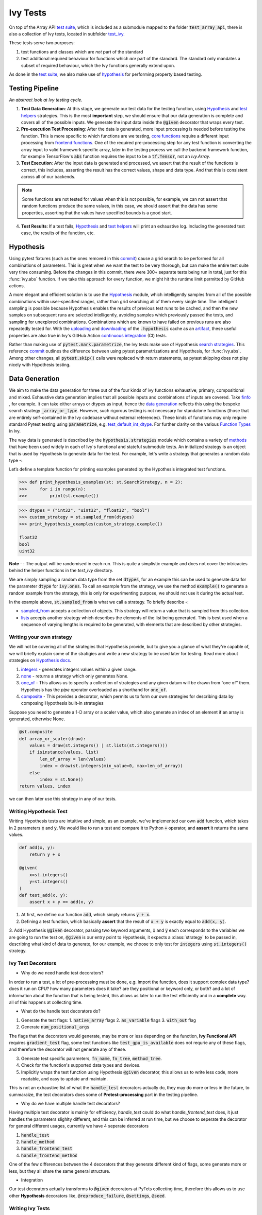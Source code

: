 Ivy Tests
=========

.. _`test suite`: https://github.com/data-apis/array-api-tests
.. _`Hypothesis`: https://hypothesis.readthedocs.io/en/latest/
.. _`test_array_api`: https://github.com/unifyai/ivy/tree/20d07d7887766bb0d1707afdabe6e88df55f27a5/ivy_tests
.. _`test_ivy`: https://github.com/unifyai/ivy/tree/0fc4a104e19266fb4a65f5ec52308ff816e85d78/ivy_tests/test_ivy
.. _`commit`: https://github.com/unifyai/ivy/commit/8e6074419c0b6ee27c52e8563374373c8bcff30f
.. _`uploading`: https://github.com/unifyai/ivy/blob/0fc4a104e19266fb4a65f5ec52308ff816e85d78/.github/workflows/test-array-api-torch.yml#L30
.. _`downloading`: https://github.com/unifyai/ivy/blob/0fc4a104e19266fb4a65f5ec52308ff816e85d78/.github/workflows/test-array-api-torch.yml#L14
.. _`continuous integration`: https://github.com/unifyai/ivy/tree/0fc4a104e19266fb4a65f5ec52308ff816e85d78/.github/workflows
.. _`search strategies`: https://hypothesis.readthedocs.io/en/latest/data.html
.. _`methods`: https://hypothesis.readthedocs.io/en/latest/data.html
.. _`finfo`: https://github.com/unifyai/ivy/blob/d8f1ffe8ebf38fa75161c1a9459170e95f3c82b6/ivy/functional/ivy/data_type.py#L276
.. _`data generation`: https://github.com/unifyai/ivy/blob/7063bf4475b93f87a4a96ef26c56c2bd309a2338/ivy_tests/test_ivy/test_functional/test_core/test_dtype.py#L337
.. _`Function Types`: https://unify.ai/docs/ivy/overview/deep_dive/function_types.html
.. _`test_default_int_dtype`: https://github.com/unifyai/ivy/blob/7063bf4475b93f87a4a96ef26c56c2bd309a2338/ivy_tests/test_ivy/test_functional/test_core/test_dtype.py#L835
.. _`sampled_from`: https://hypothesis.readthedocs.io/en/latest/data.html#hypothesis.strategies.sampled_from
.. _`lists`: https://hypothesis.readthedocs.io/en/latest/data.html#hypothesis.strategies.lists
.. _`default`: https://github.com/unifyai/ivy/blob/aef5ef5620bb6ad194030276e9c00118d006091b/ivy_tests/test_ivy/helpers/test_parameter_flags.py#L28
.. _`booleans`: https://hypothesis.readthedocs.io/en/latest/data.html#hypothesis.strategies.booleans
.. _`integers`: https://hypothesis.readthedocs.io/en/latest/data.html#hypothesis.strategies.integers
.. _`floats`: https://hypothesis.readthedocs.io/en/latest/data.html#hypothesis.strategies.floats
.. _`none`: https://hypothesis.readthedocs.io/en/latest/data.html#hypothesis.strategies.none
.. _`tuples`: https://hypothesis.readthedocs.io/en/latest/data.html#hypothesis.strategies.tuples
.. _`one_of`: https://hypothesis.readthedocs.io/en/latest/data.html#hypothesis.strategies.one_of
.. _`shared`: https://hypothesis.readthedocs.io/en/latest/data.html#hypothesis.strategies.shared
.. _`sets`: https://hypothesis.readthedocs.io/en/latest/data.html#hypothesis.strategies.sets
.. _`map`: https://hypothesis.readthedocs.io/en/latest/data.html#mapping
.. _`filter`: https://hypothesis.readthedocs.io/en/latest/data.html#filtering
.. _`flatmap`: https://hypothesis.readthedocs.io/en/latest/data.html#chaining-strategies-together
.. _`data`: https://hypothesis.readthedocs.io/en/latest/data.html?highlight=strategies.data#hypothesis.strategies.data
.. _`composite`: https://hypothesis.readthedocs.io/en/latest/data.html?highlight=strategies.composite#hypothesis.strategies.composite
.. _`line`: https://github.com/unifyai/ivy/blob/b2305d1d01528c4a6fa9643dfccf65e33b8ecfd8/ivy_tests/test_ivy/test_functional/test_core/test_manipulation.py#L477
.. _`here`: https://github.com/unifyai/ivy/blob/b2305d1d01528c4a6fa9643dfccf65e33b8ecfd8/ivy_tests/test_ivy/test_functional/test_core/test_manipulation.py#L392
.. _`this`: https://github.com/unifyai/ivy/blob/b2305d1d01528c4a6fa9643dfccf65e33b8ecfd8/ivy_tests/test_ivy/test_functional/test_core/test_sorting.py#L18
.. _`example`: https://github.com/unifyai/ivy/blob/b2305d1d01528c4a6fa9643dfccf65e33b8ecfd8/ivy_tests/test_ivy/helpers.py#L1085
.. _`test_concat`: https://github.com/unifyai/ivy/blob/1281a2baa15b8e43a06df8926ceef1a3d7605ea6/ivy_tests/test_ivy/test_functional/test_core/test_manipulation.py#L51
.. _`test_device`: https://github.com/unifyai/ivy/blob/master/ivy_tests/test_ivy/test_functional/test_core/test_device.py
.. _`test_manipulation`: https://github.com/unifyai/ivy/blob/master/ivy_tests/test_ivy/test_functional/test_core/test_manipulation.py
.. _`test_layers`: https://github.com/unifyai/ivy/blob/master/ivy_tests/test_ivy/test_functional/test_nn/test_layers.py
.. _`keyword`:https://github.com/unifyai/ivy/blob/b2305d1d01528c4a6fa9643dfccf65e33b8ecfd8/ivy_tests/test_ivy/helpers.py#L1108
.. _`arguments`: https://github.com/unifyai/ivy/blob/b2305d1d01528c4a6fa9643dfccf65e33b8ecfd8/ivy_tests/test_ivy/helpers.py#L1354
.. _`documentation`: https://hypothesis.readthedocs.io/en/latest/quickstart.html
.. _`test_gelu`: https://github.com/unifyai/ivy/blob/b2305d1d01528c4a6fa9643dfccf65e33b8ecfd8/ivy_tests/test_ivy/test_functional/test_nn/test_activations.py#L104
.. _`test_array_function`: https://github.com/unifyai/ivy/blob/0fc4a104e19266fb4a65f5ec52308ff816e85d78/ivy_tests/test_ivy/helpers.py#L401
.. _`artifact`: https://docs.github.com/en/actions/using-workflows/storing-workflow-data-as-artifacts
.. _`repo`: https://github.com/unifyai/ivy
.. _`discord`: https://discord.gg/sXyFF8tDtm
.. _`ivy tests channel`: https://discord.com/channels/799879767196958751/982738436383445073
.. _`ivy tests forum`: https://discord.com/channels/799879767196958751/1028297802826121326
.. _`test helpers`:  https://github.com/unifyai/ivy/tree/master/ivy_tests/test_ivy/helpers/hypothesis_helpers
.. _`get_dtypes`: https://github.com/unifyai/ivy/blob/e50f71e283313caa9737f3c284496022ac67b58b/ivy_tests/test_ivy/helpers/hypothesis_helpers/dtype_helpers.py#L60
.. _`dtype_and_values`: https://github.com/unifyai/ivy/blob/e50f71e283313caa9737f3c284496022ac67b58b/ivy_tests/test_ivy/helpers/hypothesis_helpers/array_helpers.py#L83
.. _`dtype_values_axis`: https://github.com/unifyai/ivy/blob/e50f71e283313caa9737f3c284496022ac67b58b/ivy_tests/test_ivy/helpers/hypothesis_helpers/array_helpers.py#L235
.. _`array_values`: https://github.com/unifyai/ivy/blob/e50f71e283313caa9737f3c284496022ac67b58b/ivy_tests/test_ivy/helpers/hypothesis_helpers/array_helpers.py#L543
.. _`CI Pipeline`: https://unify.ai/docs/ivy/overview/deep_dive/continuous_integration.html
.. _`Setting Up Testing in PyCharm`: https://unify.ai/docs/ivy/overview/contributing/setting_up.html#setting-up-testing-in-pycharm
.. _`Setting up for Free`: https://unify.ai/docs/ivy/overview/contributing/setting_up.html#setting-up-for-free
.. _`Hypothesis docs`: https://hypothesis.readthedocs.io/en/latest/data.html#core-strategies

On top of the Array API `test suite`_, which is included as a submodule mapped to the folder :code:`test_array_api`, there is also a collection of Ivy tests, located in subfolder `test_ivy`_.

These tests serve two purposes:

#. test functions and classes which are *not* part of the standard
#. test additional required behaviour for functions which *are* part of the standard.
   The standard only mandates a subset of required behaviour, which the Ivy functions generally extend upon.

As done in the `test suite`_, we also make use of `hypothesis`_ for performing property based testing.

Testing Pipeline
----------------

.. image:: https://github.com/unifyai/unifyai.github.io/blob/master/img/externally_linked/deep_dive/ivy_tests/testing_pipeline.png?raw=true
   :align: center
   :width: 100%
   :class: dark-light
*An abstract look at Ivy testing cycle.*

1. **Test Data Generation**: At this stage, we generate our test data for the testing function, using `Hypothesis`_ and `test helpers`_ strategies.
   This is the most **important** step, we should ensure that our data generation is complete and covers all of the possible inputs.
   We generate the input data inside the :code:`@given` decorator that wraps every test.

2. **Pre-execution Test Processing**: After the data is generated, more input processing is needed before testing the function.
   This is more specific to which functions are we testing, `core functions <https://github.com/unifyai/ivy/blob/e1acb3228d15697acb6f1e14602336fef6d23bd5/ivy_tests/test_ivy/helpers/function_testing.py#L37>`_ require a different input processing from `frontend functions <https://github.com/unifyai/ivy/blob/e1acb3228d15697acb6f1e14602336fef6d23bd5/ivy_tests/test_ivy/helpers/function_testing.py#L379>`_.
   One of the required pre-processing step for any test function is converting the array input to valid framework specific array, later in the testing process we call the backend framework function, for example TensorFlow's :code:`abs` function requires the input to be a :code:`tf.Tensor`, not an `ivy.Array`.

3. **Test Execution**: After the input data is generated and processed, we assert that the result of the functions is correct, this includes, asserting the result has the correct values, shape and data type.
   And that this is consistent across all of our backends.

.. note:: Some functions are not tested for values when this is not possible, for example, we can not assert that random functions produce the same values, in this case, we should assert that the data has some properties, asserting that the values have specified bounds is a good start.

4. **Test Results**: If a test fails, `Hypothesis`_ and `test helpers`_ will print an exhaustive log.
   Including the generated test case, the results of the function, etc.

Hypothesis
----------

Using pytest fixtures (such as the ones removed in this `commit`_) cause a grid search to be performed for all combinations of parameters.
This is great when we want the test to be very thorough, but can make the entire test suite very time consuming.
Before the changes in this commit, there were 300+ separate tests being run in total, just for this :func:`ivy.abs` function.
If we take this approach for every function, we might hit the runtime limit permitted by GitHub actions.

A more elegant and efficient solution is to use the `Hypothesis`_ module, which intelligently samples from all of the possible combinations within user-specified ranges, rather than grid searching all of them every single time.
The intelligent sampling is possible because Hypothesis enables the results of previous test runs to be cached, and then the new samples on subsequent runs are selected intelligently, avoiding samples which previously passed the tests, and sampling for unexplored combinations.
Combinations which are known to have failed on previous runs are also repeatedly tested for.
With the `uploading`_ and `downloading`_ of the :code:`.hypothesis` cache as an `artifact`_, these useful properties are also true in Ivy's GitHub Action `continuous integration`_ (CI) tests.

Rather than making use of :code:`pytest.mark.parametrize`, the Ivy tests make use of Hypothesis `search strategies`_.
This reference `commit`_ outlines the difference between using pytest parametrizations and Hypothesis, for :func:`ivy.abs`.
Among other changes, all :code:`pytest.skip()` calls were replaced with return statements, as pytest skipping does not play nicely with Hypothesis testing.

Data Generation
---------------
We aim to make the data generation for three out of the four kinds of ivy functions exhaustive; primary, compositional and mixed.
Exhaustive data generation implies that all possible inputs and combinations of inputs are covered.
Take `finfo`_ , for example.
It can take either arrays or dtypes as input, hence the `data generation`_ reflects this using the bespoke search strategy :code:`_array_or_type`.
However, such rigorous testing is not necessary for standalone functions (those that are entirely self-contained in the Ivy codebase without external references).
These kinds of functions may only require standard Pytest testing using :code:`parametrize`, e.g. `test_default_int_dtype`_.
For further clarity on the various `Function Types`_ in ivy.

The way data is generated is described by the :code:`hypothesis.strategies` module which contains a variety of `methods`_ that have been used widely in each of Ivy's functional and stateful submodule tests.
An initialized strategy is an object that is used by Hypothesis to generate data for the test.
For example, let's write a strategy that generates a random data type -:

Let’s define a template function for printing examples generated by the Hypothesis integrated test functions.

.. code-block:: python

    >>> def print_hypothesis_examples(st: st.SearchStrategy, n = 2):
    >>>     for i in range(n):
    >>>         print(st.example())

.. code-block:: python

    >>> dtypes = ("int32", "uint32", "float32", "bool")
    >>> custom_strategy = st.sampled_from(dtypes)
    >>> print_hypothesis_examples(custom_strategy.example())

    float32
    bool
    uint32

**Note** - : The output will be randomised in each run.
This is quite a simplistic example and does not cover the intricacies behind the helper functions in the *test_ivy* directory.

We are simply sampling a random data type from the set :code:`dtypes`, for an example this can be used to generate data for the parameter :code:`dtype` for :code:`ivy.ones`.
To call an example from the strategy, we use the method :code:`example()` to generate a random example from the strategy, this is only for experimenting purpose, we should not use it during the actual test.

In the example above, :code:`st.sampled_from` is what we call a strategy.
To briefly describe -:

* `sampled_from`_ accepts a collection of objects.
  This strategy will return a value that is sampled from this collection.

* `lists`_ accepts another strategy which describes the elements of the list being generated.
  This is best used when a sequence of varying lengths is required to be generated, with elements that are described by other strategies.

Writing your own strategy
^^^^^^^^^^^^^^^^^^^^^^^^^
We will not be covering all of the strategies that Hypothesis provide, but to give you a glance of what they're capable of, we will briefly
explain some of the stratigies and write a new strategy to be used later for testing. Read more about strategies on `Hypothesis docs`_.

1. `integers`_ - generates integers values within a given range.

2. `none`_ - returns a strategy which only generates None.

3. `one_of`_ - This allows us to specify a collection of strategies and any given datum will be drawn from “one of” them.
   Hypothesis has the *pipe* operator overloaded as a shorthand for :code:`one_of`.

4. `composite`_ - This provides a decorator, which permits us to form our own strategies for describing data by composing Hypothesis built-in strategies

Suppose you need to generate a 1-D array or a scaler value, which also generate an index of an element if an array is generated, otherwise None.

.. code-block:: python

    @st.composite
    def array_or_scaler(draw):
        values = draw(st.integers() | st.lists(st.integers()))
        if isinstance(values, list)
            len_of_array = len(values)
            index = draw(st.integers(min_value=0, max=len_of_array))
        else
            index = st.None()
    return values, index

we can then later use this strategy in any of our tests.

Writing Hypothesis Test
^^^^^^^^^^^^^^^^^^^^^^^

Writing Hypothesis tests are intuitive and simple, as an example, we've implemented our own :code:`add` function, which takes in 2 parameters :code:`x` and :code:`y`.
We would like to run a test and compare it to Python :code:`+` operator, and **assert** it returns the same values.

.. code-block:: python

    def add(x, y):
        return y + x

    @given(
        x=st.integers()
        y=st.integers()
    )
    def test_add(x, y):
        assert x + y == add(x, y)

1. At first, we define our function :code:`add`, which simply returns :code:`y + x`.
2. Defining a test function, which basically **assert** that the result of :code:`x + y` is exactly equal to :code:`add(x, y)`.
3. Add Hypothesis :code:`@given` decorator, passing two keyword arguments, :code:`x` and :code:`y` each corresponds to the variables we are going to run the test
on, :code:`@given` is our entry point to Hypothesis, it expects a :class:`strategy` to be passed in, describing what kind of data to generate, for our example, we choose to only test for :code:`integers` using :code:`st.integers()` strategy.

Ivy Test Decorators
^^^^^^^^^^^^^^^^^^^^

- Why do we need handle test decorators?

In order to run a test, a lot of pre-processing must be done, e.g. import the function, does it support complex data type? does it run on CPU? how many parameters does it take? are they positional or keyword only, or both? and a lot of information about the function that is being tested, this allows us later to run the test efficiently and in a **complete** way. all of this happens at collecting time.

- What do the handle test decorators do?

1.  Generate the test flags:
    1.  :code:`native_array` flags
    2.  :code:`as_variable` flags
    3.  :code:`with_out` flag
2.  Generate :code:`num_positional_args`

The flags that the decorators would generate, may be more or less depending on the function, **Ivy Functional API** requires :code:`gradient_test` flag, some test functions like :code:`test_gpu_is_available` does not requrie any of these flags, and therefore the decorator will not generate any of these.

3.  Generate test specific parameters, :code:`fn_name`, :code:`fn_tree`, :code:`method_tree`.
4.  Check for the function's supported data types and devices.
5.  Implicitly wraps the test function using Hypothesis :code:`@given` decorator, this allows us to write less code, more readable, and easy to update and maintain.

This is not an exhaustive list of what the :code:`handle_test` decorators actually do, they may do more or less in the future, to summaraize, the test decorators does some of **Pretest-processing** part in the testing pipeline.

- Why do we have multiple handle test decorators?

Having multiple test decorator is mainly for efficiency, `handle_test` could do what `handle_frontend_test` does, it just handles the parameters slighlty different, and this can be inferred at run time, but we choose to seperate the decorator for general different usages, currently we have 4 seperate decorators

1.  :code:`handle_test`
2.  :code:`handle_method`
3.  :code:`handle_frontend_test`
4.  :code:`handle_frontend_method`

One of the few differences between the 4 decorators that they generate different kind of flags, some generate more or less, but they all share the same general structure.

- Integration

Our test decorators actually transforms to :code:`@given` decorators at PyTets collecting time, therefore this allows us to use other **Hypothesis** decorators like, :code:`@reproduce_failure`, :code:`@settings`, :code:`@seed`.

Writing Ivy Tests
^^^^^^^^^^^^^^^^^

As mentioned previously, testing Ivy functions needs a lot of pre-processing and past-processing, using only :code:`given` decorator would not be sufficient
to write an effective test, the following example describes how to implement a test for the function :code:`ivy.abs, using our test decorators and test helpers.

.. code-block:: python
    @handle_test(
    fn_tree="functional.ivy.abs",
    dtype_and_x=helpers.dtype_and_values(
        available_dtypes=helpers.get_dtypes("numeric")
        ),
    )
    def test_abs(
        *,
        dtype_and_x,
        test_flags,
        backend_fw,
        fn_name,
        on_device,
        ground_truth_backend,
    ):
        input_dtype, x = dtype_and_x
        helpers.test_function(
            ground_truth_backend=ground_truth_backend,
            input_dtypes=input_dtype,
            test_flags=test_flags,
            fw=backend_fw,
            fn_name=fn_name,
            on_device=on_device,
            x=x[0],
        )

Integration of Strategies into Ivy Tests
^^^^^^^^^^^^^^^^^^^^^^^^^^^^^^^^^^^^^^^^
Once a strategy is initialised the :code:`@given` decorator is added to the test function for drawing values from the strategy and passing them as inputs to the test.
For example, in this code snippet here -:

.. code-block:: python

    @handle_test(
        dtype_and_x=helpers.dtype_and_values(available_dtypes=helpers.get_dtypes("numeric")),
    )

Lets take a deeper look at :code:`ivy.abs`, according to the function signature, it accepts two arguments, :code:`x` which can be a Python numeric or an ivy.Array of numeric data type, and an :code:`out` optional output array.
Using a lot of help from `test helpers`_, we can simply generate a random input that covers all the possible combinations using :code:`dtype_and_values` composite strategy, specifying the list of data types to sample from by also using another composite strategy :code:`get_dtypes` which samples a valid data types according to the backend that is tested.
For :code:`out` keyword argument, the :code:`@handle_test` decorator generates a boolean for whether we should provide an :code:`out` argument or not, thankfully, the `test_function` helper function does a lot under the hood to properly create an array for the :code:`out` argument.
If the function does not support the :code:`out`, we should explicitly specify that we should not generate boolean flags for :code:`out` by setting :code:`with_out=False`, the :code:`@handle_test` in this case will not generate a value for :code:`with_out`.

As  discussed above, the helper functions use the composite decorator, which helps in defining a series of custom strategies.
It can be seen that :code:`dtype_and_x` uses the code:`dtype_and_values` strategy to generate numeric data types(for more details, see the section below) and corresponding array elements, whose shapes can be specified manually or are randomized by default.
The generated data is returned as a tuple.

One thing to note here is the :code:`test_flags` variable in the test function. This is basically an object which is initialized internally, which captures all the flags mentioned above for the test during collection time. These flags are then available for the helper function at test time.

The test flags can also be generated explicitely like this -:

.. code-block:: python
    @handle_test(
        as_variable_flags = st.lists(st.booleans(), min_size = <any>, max_size = <any>),
        native_array_flags = st.lists(st.booleans(), min_size = <any>, max_size = <any> ),
        container_flags = st.lists(st.booleans(), min_size= <any>, max_size= <any>),    # <any> integer value can be passed
        test_instance_method = st.just(<bool>),                                         # <bool> can either be True or False
        test_with_out = st.just(<bool>),
        test_gradients = st.just(<bool>),
        test_inplace = st.just(<bool>),
    )
In the test above :code:`test_abs`, one can assume that these flags are automatically loaded inside the :code:`test_flags` object with `default`_ values.

Test flags are mostly similar across decorators with slight difference in the variable names. This is how we generate them for method testing.

.. code-block:: python
    @handle_method(
         init_native_arrays = st.lists(st.booleans(), min_size = <any>, max_size = <any>),
         init_as_variable_flags = st.lists(st.booleans(), min_size = <any>, max_size = <any>),
         init_container_flags = st.lists(st.booleans(), min_size = <any>, max_size = <any>),
         method_native_arrays = st.lists(st.booleans(), min_size = <any>, max_size = <any>),
         method_as_variable_flags = st.lists(st.booleans(), min_size = <any>, max_size = <any>),
         method_container_flags = st.lists(st.booleans(), min_size = <any>, max_size = <any>),
         test_gradients = st.just(<bool>)
    )
    def test_some_method(
        *,
        init_flags,
        method_flags,
    ):
        pass

The only difference here is that the :code:`test_flags` object here is divided in two, the :code:`init_flags` and the :code:`method_flags`. The above standards are extended
to the `handle_frontend_test` and `handle_frontend_method` respectively.

Let's look at the data produced by this strategy -:

.. code-block:: python

    >>> print_hypothesis_examples(dtype_and_values(), 2)

    (['int8'], [array(69, dtype=int8)])
    (['int8'], [array([-23, -81], dtype=int8)])

These values are then unpacked, converted to :class:`ivy.Array` class, with corresponding dtypes.
The test then runs on the newly created arrays with specified data types.

Why do we need helper functions
^^^^^^^^^^^^^^^^^^^^^^^^^^^^^^^

It is usually the case that any ivy function should run seamlessly on ‘all the possible varieties, as well as the edge cases’ encountered by the following parameters -:

* All possible data types - **composite**
* Boolean array types if the function expects one - **composite**
* Possible range of values within each data type - **composite**
* When input is a container - **boolean**
* When the function can also be called as an instance method - **boolean**
* When the input is a native array - **boolean**
* Out argument support, if the function has one - **boolean**

**Note** -: Each test function has its own requirements and the parameter criterion listed above does not cover everything.

Sometimes the function requirements are straight-forward, for instance, generating integers, boolean values, float values.
Whereas, in the case of specific parameters like -:

* array_values
* data_types
* valid_axes
* lists or tuples or sequence of varied input types
* generating subsets
* generating arbitrary shapes of arrays
* getting axes at

We need a hand-crafted data generation policy (composite).
For this purpose ad-hoc functions have been defined in the `test helpers`_.
It might be appropriate now, to bring them up and discuss their use.
A detailed overview of their working is as follows-:

1. `get_dtypes`_ - draws a list of valid data types for the test at run time, valid data types are not only data types that are supported by the backend framework.
    For frontend functions, these are the intersection of the frontend framework and the backend framework supported data types.
    We should be **always** using this helper function whenever we need to sample a data type.

.. code-block:: python

    >>> print_hypothesis_examples(helpers.get_dtypes(kind="integer"), 1)

    ['int8', 'int16', 'int32', 'int64', 'uint8', 'uint16', 'uint32', 'uint64']

    >>> print_hypothesis_examples(helpers.get_dtypes(kind="numeric", full=False), 3)

    ['uint64']
    ['float16']
    ['int8']

2. `dtype_and_values`_ - This function generates a tuple of NumPy arrays and their data types.
    Number of arrays to generate is specified using :code:`num_arrays` parameter, generates 1 array by default.

.. code-block:: python

    >>> print_hypothesis_examples(helpers.dtype_and_values(), 3)

    (['bool'], [array([ True,  True,  True, False])])
    (['float64'], [array(-2.44758124e-308)])
    (['int16'], [array([[-11228,  456], [-11228,   -268]], dtype=int16)])

This function contains a list of keyword arguments.
To name a few, available_dtypes, max_value, allow_inf, min_num_dims etc.
It can be used wherever an array of values is expected.
That would again be a list a functions which expects at least one :class:`ivy.Array`.

3. `dtype_values_axis`_ - Similar to `dtype_and_values`_, generates an associated valid axis for the array.

.. code-block:: python

    >>> print_hypothesis_examples(helpers.dtype_values_axis(), 3)

    (['int16'], [array([ -9622,  28136,   6375, -12720,  21354 -4], dtype=int16)], 0)
    (['float16'], [array([-1.900e+00,  5.955e+04, -1.900e+00, -5.955e+04], dtype=float16)], 1)
    (['int8'], [array([[14], [10]], dtype=int8)], 1)

4. `array_values`_ - It works in a similar way as the `dtype_and_values`_ function, with the only difference being, here an extensive set of parameters and sub-strategies are used to generate array values.
For example-:

.. code-block:: python

    >>> strategy = helpers.array_values(
                    dtype="int32",
                    shape=(3,),
                    min_value=0,
                    exclude_min=True,
                    large_abs_safety_factor=2,
                    safety_factor_scale="linear")
    >>> print_hypothesis_examples(strategy, 2)

    array([57384, 25687,   248], dtype=int32)
    array([1, 1, 1], dtype=int32)

5. `array_dtypes`_ - As the name suggests, this will generate arbitrary sequences of valid float data types.
    The sequence parameters like *min_size*, and *max_size*, are specified at test time based on the function.
    This is what the function returns -:

.. code-block:: python

    # A sequence of floats with arbitrary lengths ranging from [1,5]
    >>> print_hypothesis_examples(array_dtypes(helpers.ints(min_value=1, max_value=5)))

    ['float16', 'float32', 'float16', 'float16', 'float32']
    ['float64', 'float64', 'float32', 'float32', 'float16']

This function should be used whenever we are testing an ivy function that accepts at least one array as an input.

6. `array_bools`_ - This function generates a sequence of boolean values.
   For example-:

.. code-block:: python

    >>> print_hypothesis_examples(array_bools(na = helpers.ints(min_value=1, max_value=5)))

    [False, True, True, False, True]
    [False]

This function should be used when a boolean value is to be associated for each value of the other parameter, when generated by a sequence.
For example, in `test_concat`_, we are generating a list of inputs of the dimension (2,3), and for each input we have three boolean values associated with it that define additional parameters(container, as_variable, native_array).
Meaning if the input is to be treated as a container, at the same time, is it a variable or a native array.

7. `lists`_ - As the name suggests, we use it to generate lists composed of anything, as specified by the user.
   For example in `test_device`_ file, it is used to generate a list of array_shapes, in `test_manipulation`_, it is used to generate a list of common_shapes, and more in `test_layers`_.
   The function takes in 3 arguments, first is the strategy by which the elements are to be generated, in majority of the cases this is **helpers.ints**, with range specified, and the other arguments are sequence arguments as specified in **array_dtypes**.
   For example -:

.. code-block:: python

    >>> print_hypothesis_examples(lists(helpers.ints(min_value=1, max_value=6), min_size = 0,max_size = 5))

    [2, 5, 6]
    [1]

The generated values are then passed to the array creation functions inside the test function as tuples.

9. `valid_axes`_ - This function generates valid axes for a given array dimension.
   For example -:

.. code-block:: python

    >>> print_hypothesis_examples(valid_axes(helpers.ints(min_value=2, max_value=3), size_bounds = [1,3]))

    (-3, 1, -1)
    (1, -2)

It should be used in functions which expect axes as a required or an optional argument.

10. `integers`_ - This is similar to the :code:`helpers.ints` strategy, with the only difference being that here the range can either be specified manually, or a shared key can be provided.
    The way shared keys work has been discussed in the *Important Strategies* sections above.


11. `reshape_shapes`_ - This function returns a valid shape after a reshape operation is applied given as input of any arbitrary shape.
    For example-:

.. code-block:: python

   >>> print_hypothesis_examples(reshape_shapes([3,3]), 3)

   (9, 1)
   (9,)
   (-1,)

It should be used in places where broadcast operations are run, either as a part of a larger computation or in a stand-alone fashion.

12. `subsets`_ - As the function name suggests, it generates subsets of any sequence, and returns that subset as a tuple.
    For example-:

.. code-block:: python

    >>> some_sequence = ['tensorflow', 1, 3.06, 'torch', 'ivy', 0]
    >>> print_hypothesis_examples(subsets(some_sequence), 4)

    ('tensorflow', 'ivy', 0)
    ('tensorflow', 1, 3.06, 'torch', 'ivy')
    ('tensorflow', 1, 'torch', 0)
    (1, 3.06)

It ensures full coverage of the values that an array can have, given certain parameters like *allow_nan, allow_subnormal, allow_inf*.
Such parameters usually test the function for edge cases.
This function should be used in places where the result doesn’t depend on the kind of value an array contains.

13. `get_shape`_ - This is used to generate any arbitrary shape.If *allow_none* is set to :code:`True`, then an implicit *st.one_of* strategy is used, wherein the function will either generate :code:`None` as shape or it will generate a shape based on the keyword `arguments`_ of the function.
    For example -:

.. code-block:: python

    >>> print_hypothesis_examples(
                              get_shape(
                              allow_none = True, min_num_dims = 2,
                              max_num_dims = 7, min_dim_size = 2
                                       ), 3
                              )
    (5, 5, 8)
    (4, 3, 3, 4, 9, 9, 8)
    (9, 9, 3, 5, 6)

14. `get_bounds`_ -  It’s often the case that we need to define a lower and an upper limit for generating certain values, like floats, sequences, arrays_values etc.
    This strategy can be put to use when we want our function to pass on values in any range  possible, or we’re unsure about the limits.
    We can also use the function to generate a list of possible bounds wherein the function fails.
    For example-:

.. code-block:: python

    >>> input_dtype = helpers.get_dtypes("integer").example()
    >>> print_hypothesis_examples(get_bounds(input_dtype.example()))

    (73, 36418)
    (213, 21716926)

**Note** - Under the hood, **array_values** strategy is called if the data type is *integer*, and **none_or_list_of_floats** is called when the data type is *float*.

15. `get_probs`_ -  This is used to generate a tuple containing two values.
    The first one being the *unnormalized probabilities* for all elements in a population, the second one being the *population size*.
    For example-:

.. code-block:: python

   >>> input_dtype = helpers.get_dtypes("float").example()
   >>> print_hypothesis_examples(get_probs(input_dtype.example()))

   ([[6.103515625e-05, 1.099609375], [1.0, 6.103515625e-05], [1.0, 1.0], [0.5, 6.103515625e-05]], 2)

Such strategies can be used to test statistical and probabilistic functions in Ivy.

16. `get_axis`_ - Similar to the **valid_axes** strategy, it generates an axis given any arbitrary shape as input.
    For example-:

.. code-block:: python

    >>> print_hypothesis_examples(get_axis(shape = (3,3,2)))

    (-1,)
    (-2, -1)

17. `num_positional_args`_ - A helper function which generates the number of positional arguments, provided a function name from any ivy submodule.
    For example -:

.. code-block:: python

    >>> print_hypothesis_examples(num_positional_args("matmul"), 3)

    2
    0
    0

This function generates any number of positional arguments within the range [0, number_positional_arguments].
It can be helpful when we are testing a function with varied number of arguments.


How to write Hypothesis Tests effectively
^^^^^^^^^^^^^^^^^^^^^^^^^^^^^^^^^^^^^^^^^

It would be helpful to keep in mind the following points while writing test -:

- Don't use :code:`data.draw` in the function body.
- Don't use any unreproducible data generation (i.e. np.random_uniform) in the function body.
- Don't skip anything or use return statement in the function body.
- The function should only call helpers.test_function, and then possibly perform a custom value test if :code:`test_values=False` in the arguments.
- We should add as many possibilities as we can while generating data, covering all the function arguments.
- If you find yourself using repeating some logic which is specific to a particular submodule, then create a private helper function and add this to the submodule.
- If the logic is general enough, this can instead be added to the :code:`helpers`, enabling it to be used for tests in other submodules



Testing Partial Mixed Functions
^^^^^^^^^^^^^^^^^^^^^^^^^^^^^^^
As explained in the :ref:`Function Types` section, partial mixed functions are a special type of mixed functions that either utilize the compositional implementation
or the primary implementation depending on some conditions on the input. Therefore, the data-types supported by partial mixed functions depend on which implementation will
be used for the given input. For example, when :code:`function_supported_dtypes` is called with respect to `ivy.linear` with torch backend, the following output is returned:

.. code-block:: python

    {'compositional': ('float32', 'int8', 'uint8', 'float64', 'int16', 'int32', 'int64'), 'primary': ('bool', 'float32', 'int8', 'uint8', 'float64', 'int64', 'int16', 'int32')}

As can be seen from the above output that the data-types supported will depend on the implementation used for the given input. It's because of this reason that we need a slighlty
different pipeline for testing partial mixed functions. Basically, while writing the strategies for the tests of these functions, we need to first determine which implementation 
will be used and then based on that generate the data to test the function. Here's a example from the test of :code:`ivy.linear` function:


.. code-block:: python

    def x_and_linear(draw):
        mixed_fn_compos = draw(st.booleans())
        is_torch_backend = ivy.current_backend_str() == "torch"
        dtype = draw(
            helpers.get_dtypes("numeric", full=False, mixed_fn_compos=mixed_fn_compos)
        )
        in_features = draw(
            helpers.ints(min_value=1, max_value=2, mixed_fn_compos=mixed_fn_compos)
        )
        out_features = draw(
            helpers.ints(min_value=1, max_value=2, mixed_fn_compos=mixed_fn_compos)
        )

        x_shape = (
            1,
            1,
            in_features,
        )

        weight_shape = (1,) + (out_features,) + (in_features,)
        # if backend is torch and we're testing the primary implementation
        # weight.ndim should be equal to 2
        if is_torch_backend and not mixed_fn_compos:
            weight_shape = (out_features,) + (in_features,)

        bias_shape = (
            1,
            out_features,
        )

        x = draw(
            helpers.array_values(dtype=dtype[0], shape=x_shape, min_value=0, max_value=10)
        )
        weight = draw(
            helpers.array_values(
                dtype=dtype[0], shape=weight_shape, min_value=0, max_value=10
            )
        )
        bias = draw(
            helpers.array_values(
                dtype=dtype[0], shape=bias_shape, min_value=0, max_value=10
            )
        )
        return dtype, x, weight, bias

As can be seen from the above code, a boolean parameter :code:`mixed_fn_compos` is generated first to determine whether to generate test data for
the compositional implementation or the primary one. When it is equal to :code:`True`, the relevant data for the compositional implementation should
be generated and when :code:`False`, data corresponding to the primary implementation should be generated. Another boolean, :code:`is_torch_backend` 
is to used to determine if the current backend is :code:`torch`. Then these booleans are used together in this :code:`if` condition: 
:code:`if is_torch_backend and not mixed_fn_compos` and :code:`weight_shape` is updated to be 2 dimensional because the torch backend implementation
only supports 2 dimensional weights. Notice that the parameter :code:`mixed_fn_compos` is also be passed to :code:`helpers.get_dtypes` and
:code:`helpers.ints` functions so that the dtypes corresponding to the implementation to be tested are returned. In general, :code:`helpers.get_dtypes`,
:code:`helpers.ints`, :code:`helpers.floats`, and :code:`helpers.numbers` all have the `mixed_fn_compos` argument which must be supplied for the correct
dtypes to be returned. In case the backend has a partial mixed implementation, the dtypes corresponding to either the compositional or the primary
implementation are returned, depending on the value of the parameter, and otherwise the parameter is ignored. Rest of the testing pipeline is the
same is as other functions.


Bonus: Hypothesis' Extended Features
^^^^^^^^^^^^^^^^^^^^^^^^^^^^^^^^^^^^

1. Hypothesis performs *Automated Test-Case Reduction*.
   That is, the *given* decorator strives to report the simplest set of input values that produce a given error.
   For the code block below-:

.. code-block:: python

    @given(
    data = st.data(),
    input_dtype = st.sampled_from(ivy_np.valid_float_dtypes),
    as_variable=st.booleans()
    )
    def test_demo(
       data,
       input_dtype,
       as_variable,
    ):
        shape = data.draw(get_shape(min_num_dims=1))

        #failing assertions
        assert as_variable == False
        assert shape == 0

    test_demo()

Hypothesis reports the following -:

.. code-block:: python

    Falsifying example: failing_test(
    data=data(...), input_dtype='float16', as_variable=True,
    )
    Draw 1: (1,)
    Traceback (most recent call last):
    File "<file_name>.py" line "123", in test_demo
    assert as_variable == False
    AssertionError

    Falsifying example: failing_test(
    data=data(...), input_dtype='float16', as_variable=False,
    )
    Draw 1: (1,)
    assert shape == 0
    AssertionError

As can be seen from the output above, the given decorator will report the *simplest* set of input values that produce a given error.
This is done through the process of **Shrinking**.

Each of the Hypothesis' strategies has it's own prescribed shrinking behavior.
For integers, it will identify the integer closest to 0 that produces the error at hand.
Checkout the `documentation`_ for more information on shrinking behaviors of other strategies.

Hypothesis doesn't search for falsifying examples from scratch every time the test is run.
Instead, it saves a database of these examples associated with each of the project's test functions.
In the case of Ivy, the :code:`.hypothesis` cache folder is generated if one doesn't exist, otherwise the existing one is added to it.
We just preserve this folder on the CI, so that each commit uses the same folder, and so it is ignored by git, thereby never forming part of the :code:`commit`.

2. **--hypothesis-show-statistics**

This feature helps in debugging the tests, with methods like **note()**, custom **event()s** where addition to the summary, and a variety performance details are supported.
Let's look at the function `test_gelu`_ -:

**run** :code:`pytest —hypothesis-show-statistics <test_file>.py`

This test runs for every backend, and the output is shown below-:

* **Jax**
.. image:: https://raw.githubusercontent.com/unifyai/unifyai.github.io/master/img/externally_linked/deep_dive/ivy_tests/Jax_data_gen.png
   :width: 600

* **Numpy**
.. image:: https://raw.githubusercontent.com/unifyai/unifyai.github.io/master/img/externally_linked/deep_dive/ivy_tests/numpy_data_gen.png
   :width: 600

* **Tensorflow**
.. image:: https://raw.githubusercontent.com/unifyai/unifyai.github.io/master/img/externally_linked/deep_dive/ivy_tests/tensorflow_data_gen.png
   :width: 600

* **Torch**
.. image:: https://raw.githubusercontent.com/unifyai/unifyai.github.io/master/img/externally_linked/deep_dive/ivy_tests/torch_data_gen.png
   :width: 600


It can be seen that the function doesn't fail for **Jax**, **Numpy** and **Torch**, which is clearly not the case with **Tensorflow**, wherein 7 examples failed the test.
One important thing to note is the number of values for which **Shrinking** (discussed in brief above) happened.
Statistics for both *generate phase*, and *shrink phase* if the test fails are printed in the output.
If the tests are re-run, *reuse phase* statistics are printed as well where notable examples from previous runs are displayed.

Another argument which can be specified for a more detailed output is **hypothesis-verbosity = verbose**.
Let's look at the newer output, for the same example -:

.. image:: https://raw.githubusercontent.com/unifyai/unifyai.github.io/master/img/externally_linked/deep_dive/ivy_tests/test_run_data_gen.png
   :width: 600

Like the output above, Hypothesis will print all the examples for which the test failed, when **verbosity** is set.


3. Some performance related settings which might be helpful to know are-:

a. **max_examples** - The number of valid examples Hypothesis will run.
   It usually defaults to 100.
   Turning it up or down will have an impact on the speed as well as the rigorousness of the tests.

b. **deadline** - If an input takes longer than expected, it should be treated as an error.
   It is useful to detect weird performance issues.

Self-Consistent and Explicit Testing
------------------------------------

The Hypothesis data generation strategies ensure that we test for arbitrary variations in the function inputs, but this makes it difficult to manually verify ground truth results for each input variation.
Therefore, we instead opt to test for self-consistency against the same Ivy function with a NumPy backend.
This is handled by :func:`test_array_function`, which is a helper function most unit tests defer to.
This function is explained in more detail in the following sub-section.

For *primary* functions, this approach works well.
Each backend implementation generally wraps an existing backend function, and under the hood these implementations vary substantially.
This approach then generally suffices to correctly catch bugs for most *primary* functions.

However, for *compositional* and *mixed* functions, then it's more likely that a bug could be missed.
With such functions, it's possible that the bug exists in the shared *compositional* implementation, and then the bug would be systematic across all backends, including the *ground truth* NumPy which the value tests for all backends compare against.

Therefore, for all *mixed* and *compositional* functions, the test should also be appended with known inputs and known ground truth outputs, to safeguard against this inability for :func:`test_array_function` to catch systematic errors.
These should be added using :code:`pytest.mark.parametrize`.
However, we should still also include :func:`test_array_function` in the test, so that we can still test for arbitrary variations in the input arguments.

test_array_function
-------------------

The helper `test_array_function`_ tests that the function:

#. can handle the :code:`out` argument correctly
#. can be called as an instance method of the ivy.Array class
#. can accept ivy.Container instances in place of any arguments for *nestable* functions, applying the function to the leaves of the container, and returning the resultant container
#. can be called as an instance method on the ivy.Container
#. is self-consistent with the function return values when using a NumPy backend

:code:`array` in the name :func:`test_array_function` simply refers to the fact that the function in question consumes arrays in the arguments.

So when should :func:`test_array_function` be used?

The rule is simple, if the test should not pass any arrays in the input, then we should not use the helper :func:`test_array_function`.
For example, :func:`ivy.num_gpus` does not receive any arrays in the input, and so we should not make us of :func:`test_array_function` in the test implementation.

Running Ivy Tests
-----------------

The CI Pipeline runs the entire collection of Ivy Tests for the module that is being updated on every push to the repo.

You will need to make sure the Ivy Test is passing for each Ivy function you introduce/modify.
If a test fails on the CI, you can see details about the failure under `Details -> Run Ivy <module> Tests` as shown in `CI Pipeline`_.

You can also run the tests locally before making a PR. The instructions differ according to the IDE you are using. For
PyCharm and Visual Studio Code you can refer to the `Setting Up Testing in PyCharm`_ section and `Setting up for Free`_
section respectively.

Re-Running Failed Ivy Tests
---------------------------

When a Hypothesis test fails, the falsifying example is printed on the console by Hypothesis.
For example, in the :code:`test_result_type` Test, we find the following output on running the test:

.. code-block::

        Falsifying example: test_result_type(
            dtype_and_x=(['bfloat16', 'int16'], [-0.9090909090909091, -1]),
            as_variable=False,
            num_positional_args=2,
            native_array=False,
            container=False,
            instance_method=False,
            fw='torch',
        )

It is always efficient to fix this particular example first, before running any other examples.
In order to achieve this functionality, we can use the :code:`@example` Hypothesis decorator.
The :code:`@example` decorator ensures that a specific example is always tested, on running a particular test.
The decorator requires the test arguments as parameters.
For the :code:`test_result_type` Test, we can add the decorator as follows:

.. code-block::

        @example(
            dtype_and_x=(['bfloat16', 'int16'], [-0.9090909090909091, -1]),
            as_variable=False,
            num_positional_args=2,
            native_array=False,
            container=False,
            instance_method=False,
            fw='torch',
        )

This ensures that the given example is always tested while running the test, allowing one to debug the failure efficiently.


**Round Up**

This should have hopefully given you a good feel for how the tests are implemented in Ivy.

If you have any questions, please feel free to reach out on `discord`_ in the `ivy tests channel`_ or in the `ivy tests forum`_!


**Video**

.. raw:: html

    <iframe width="420" height="315" allow="fullscreen;"
    src="https://www.youtube.com/embed/2AwWuHIe2h8" class="video">
    </iframe>
